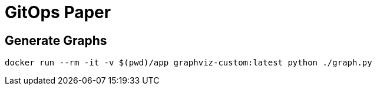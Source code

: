 = GitOps Paper 

== Generate Graphs 

	docker run --rm -it -v $(pwd)/app graphviz-custom:latest python ./graph.py
